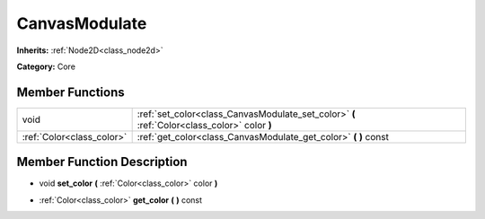 .. _class_CanvasModulate:

CanvasModulate
==============

**Inherits:** :ref:`Node2D<class_node2d>`

**Category:** Core



Member Functions
----------------

+----------------------------+------------------------------------------------------------------------------------------------+
| void                       | :ref:`set_color<class_CanvasModulate_set_color>`  **(** :ref:`Color<class_color>` color  **)** |
+----------------------------+------------------------------------------------------------------------------------------------+
| :ref:`Color<class_color>`  | :ref:`get_color<class_CanvasModulate_get_color>`  **(** **)** const                            |
+----------------------------+------------------------------------------------------------------------------------------------+

Member Function Description
---------------------------

.. _class_CanvasModulate_set_color:

- void  **set_color**  **(** :ref:`Color<class_color>` color  **)**

.. _class_CanvasModulate_get_color:

- :ref:`Color<class_color>`  **get_color**  **(** **)** const


